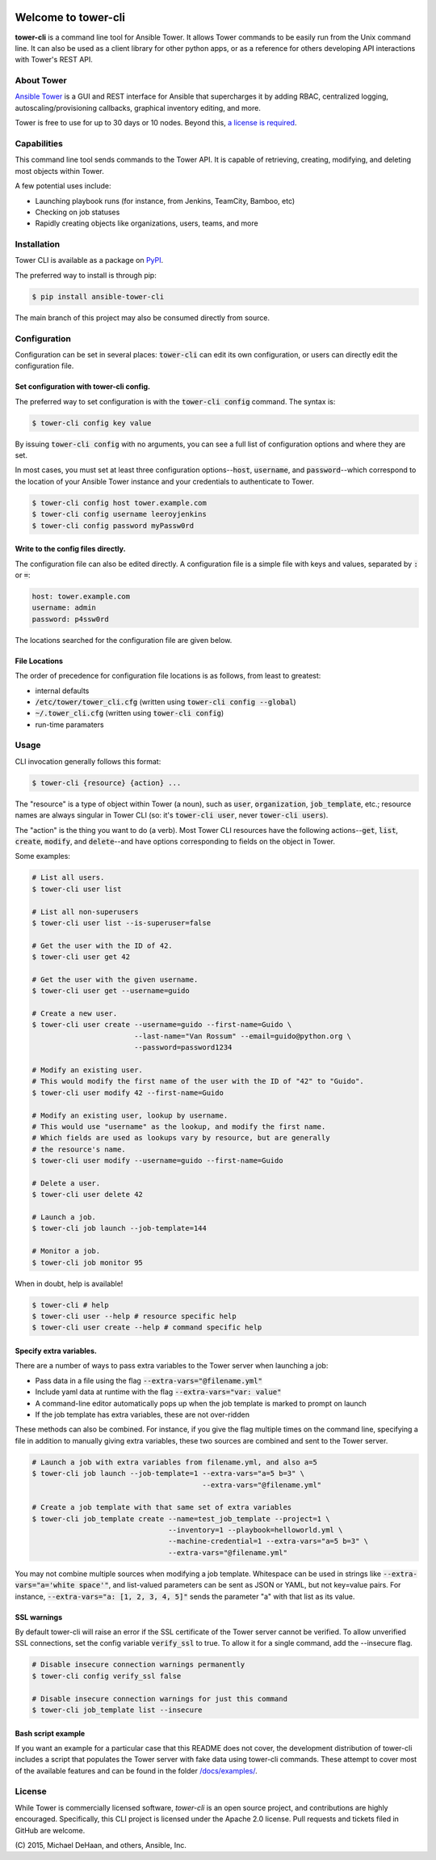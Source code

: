 .. image:: https://img.shields.io/travis/ansible/tower-cli.svg
    :target: https://travis-ci.org/ansible/tower-cli
    :alt: Build Status
.. image:: https://img.shields.io/coveralls/ansible/tower-cli.svg
    :target: https://coveralls.io/r/ansible/tower-cli
    :alt: Coverage Status
.. image:: https://img.shields.io/pypi/v/ansible-tower-cli.svg
    :target: https://pypi.python.org/pypi/ansible-tower-cli/
    :alt: Version
.. image:: https://img.shields.io/pypi/dm/ansible-tower-cli.svg
    :target: https://pypi.python.org/pypi/ansible-tower-cli/
    :alt: Downloads
.. image:: https://img.shields.io/pypi/l/ansible-tower-cli.svg
    :target: https://pypi.python.org/pypi/ansible-tower-cli/
    :alt: License
.. image:: https://img.shields.io/pypi/pyversions/ansible-tower-cli.svg
    :target: https://pypi.python.org/pypi/ansible-tower-cli/
    :alt: Supported Python Versions

====================
Welcome to tower-cli
====================

**tower-cli** is a command line tool for Ansible Tower. It allows Tower
commands to be easily run from the Unix command line.  It can also be used
as a client library for other python apps, or as a reference for others
developing API interactions with Tower's REST API.


About Tower
-----------

`Ansible Tower`_ is a GUI and REST interface for Ansible that supercharges
it by adding RBAC, centralized logging, autoscaling/provisioning callbacks,
graphical inventory editing, and more.

.. _Ansible Tower: http://ansible.com/tower

Tower is free to use for up to 30 days or 10 nodes.
Beyond this, `a license is required`_.

.. _a license is required: http://ansible.com/ansible-pricing

Capabilities
------------

This command line tool sends commands to the Tower API. It is capable of
retrieving, creating, modifying, and deleting most objects within Tower.

A few potential uses include:

* Launching playbook runs (for instance, from Jenkins, TeamCity, Bamboo, etc)
* Checking on job statuses
* Rapidly creating objects like organizations, users, teams, and more

Installation
------------

Tower CLI is available as a package on PyPI_.

.. _PyPI: https://pypi.python.org/pypi/ansible-tower-cli

The preferred way to install is through pip:

.. code-block:: bash

    $ pip install ansible-tower-cli

The main branch of this project may also be consumed directly from source.

Configuration
-------------

Configuration can be set in several places: :code:`tower-cli` can edit its own configuration, or
users can directly edit the configuration file.

Set configuration with tower-cli config.
~~~~~~~~~~~~~~~~~~~~~~~~~~~~~~~~~~~~~~~~

The preferred way to set configuration is with the :code:`tower-cli config` command.
The syntax is:

.. code-block:: bash

    $ tower-cli config key value

By issuing :code:`tower-cli config` with no arguments, you can see a full list
of configuration options and where they are set.

In most cases, you must set at least three configuration options--:code:`host`,
:code:`username`, and :code:`password`--which correspond to the location of
your Ansible Tower instance and your credentials to authenticate to Tower.

.. code-block:: bash

    $ tower-cli config host tower.example.com
    $ tower-cli config username leeroyjenkins
    $ tower-cli config password myPassw0rd

Write to the config files directly.
~~~~~~~~~~~~~~~~~~~~~~~~~~~~~~~~~~~

The configuration file can also be edited directly.  A configuration file is a
simple file with keys and values, separated by :code:`:` or :code:`=`:

.. code-block:: yaml

    host: tower.example.com
    username: admin
    password: p4ssw0rd

The locations searched for the configuration file are given below.

File Locations
~~~~~~~~~~~~~~

The order of precedence for configuration file locations is as follows, from least to
greatest:

* internal defaults
* :code:`/etc/tower/tower_cli.cfg` (written using :code:`tower-cli config --global`)
* :code:`~/.tower_cli.cfg` (written using :code:`tower-cli config`)
* run-time paramaters

Usage
-----

CLI invocation generally follows this format:

.. code-block:: bash

    $ tower-cli {resource} {action} ...

The "resource" is a type of object within Tower (a noun), such as :code:`user`,
:code:`organization`, :code:`job_template`, etc.; resource names are always singular in
Tower CLI (so: it's :code:`tower-cli user`, never :code:`tower-cli users`).

The "action" is the thing you want to do (a verb). Most Tower CLI resources
have the following actions--:code:`get`, :code:`list`, :code:`create`, :code:`modify`, and :code:`delete`--and
have options corresponding to fields on the object in Tower.

Some examples:

.. code-block:: bash

    # List all users.
    $ tower-cli user list

    # List all non-superusers
    $ tower-cli user list --is-superuser=false

    # Get the user with the ID of 42.
    $ tower-cli user get 42

    # Get the user with the given username.
    $ tower-cli user get --username=guido

    # Create a new user.
    $ tower-cli user create --username=guido --first-name=Guido \
                            --last-name="Van Rossum" --email=guido@python.org \
                            --password=password1234

    # Modify an existing user.
    # This would modify the first name of the user with the ID of "42" to "Guido".
    $ tower-cli user modify 42 --first-name=Guido

    # Modify an existing user, lookup by username.
    # This would use "username" as the lookup, and modify the first name.
    # Which fields are used as lookups vary by resource, but are generally
    # the resource's name.
    $ tower-cli user modify --username=guido --first-name=Guido

    # Delete a user.
    $ tower-cli user delete 42

    # Launch a job.
    $ tower-cli job launch --job-template=144

    # Monitor a job.
    $ tower-cli job monitor 95

When in doubt, help is available!

.. code-block:: bash

    $ tower-cli # help
    $ tower-cli user --help # resource specific help
    $ tower-cli user create --help # command specific help

Specify extra variables.
~~~~~~~~~~~~~~~~~~~~~~~~

There are a number of ways to pass extra variables to the Tower server when
launching a job:

* Pass data in a file using the flag :code:`--extra-vars="@filename.yml"`
* Include yaml data at runtime with the flag :code:`--extra-vars="var: value"`
* A command-line editor automatically pops up when the job template is marked to prompt on launch
* If the job template has extra variables, these are not over-ridden

These methods can also be combined. For instance, if you give the flag multiple
times on the command line, specifying a file in addition to manually giving
extra variables, these two sources are combined and sent to the Tower
server.

.. code-block:: bash

    # Launch a job with extra variables from filename.yml, and also a=5
    $ tower-cli job launch --job-template=1 --extra-vars="a=5 b=3" \
                                            --extra-vars="@filename.yml"

    # Create a job template with that same set of extra variables
    $ tower-cli job_template create --name=test_job_template --project=1 \
                                    --inventory=1 --playbook=helloworld.yml \
                                    --machine-credential=1 --extra-vars="a=5 b=3" \
                                    --extra-vars="@filename.yml"

You may not combine multiple sources when modifying a job template. Whitespace
can be used in strings like :code:`--extra-vars="a='white space'"`, and list-valued
parameters can be sent as JSON or YAML, but not key=value pairs. For instance,
:code:`--extra-vars="a: [1, 2, 3, 4, 5]"` sends the parameter "a" with that list
as its value.

SSL warnings
~~~~~~~~~~~~

By default tower-cli will raise an error if the SSL certificate of the Tower server
cannot be verified. To allow unverified SSL connections, set the config
variable :code:`verify_ssl` to true. To allow it for a single command, add the
--insecure flag.

.. code-block:: bash

    # Disable insecure connection warnings permanently
    $ tower-cli config verify_ssl false

    # Disable insecure connection warnings for just this command
    $ tower-cli job_template list --insecure

Bash script example
~~~~~~~~~~~~~~~~~~~

If you want an example for a particular case that this README does not cover,
the development distribution of tower-cli includes a script that
populates the Tower server with fake data using tower-cli commands. These
attempt to cover most of the available features and can be found in
the folder `\/docs\/examples\/`_.

.. _`\/docs\/examples\/`: /docs/examples

License
-------

While Tower is commercially licensed software, *tower-cli* is an open source project,
and contributions are highly encouraged.  Specifically, this CLI project is licensed
under the Apache 2.0 license.  Pull requests and tickets filed in GitHub are welcome.

\(C) 2015, Michael DeHaan, and others, Ansible, Inc.
